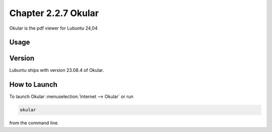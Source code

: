 Chapter 2.2.7 Okular
====================
Okular is the pdf viewer for Lubuntu 24,04 

Usage
-----

Version
-------
Lubuntu ships with version 23.08.4 of Okular.

How to Launch
-------------

To launch Okular :menuselection:`Internet --> Okular` or run 

.. code::

   okular
   
from the command line.
